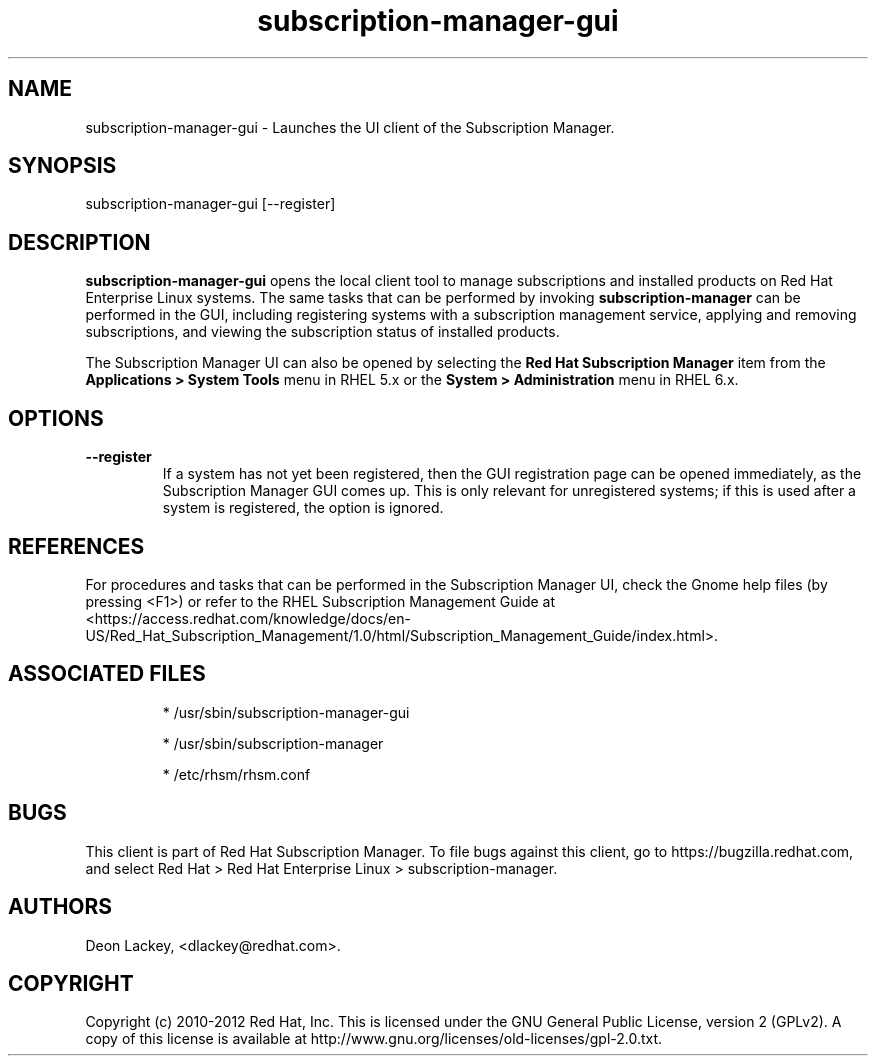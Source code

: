 .TH subscription-manager-gui 8 "December 18, 2012" "version 1.2" "Subscription Manager"  Deon Lackey 
.SH NAME
subscription-manager-gui \- Launches the UI client of the Subscription Manager.

.SH SYNOPSIS
subscription-manager-gui [--register]

.SH DESCRIPTION
.B subscription-manager-gui
opens the local client tool to manage subscriptions and installed products on Red Hat Enterprise Linux systems. The same tasks that can be performed by invoking 
.B subscription-manager
can be performed in the GUI, including registering systems with a subscription management service, applying and removing subscriptions, and viewing the subscription status of installed products.

.PP
The Subscription Manager UI can also be opened by selecting the
.B Red Hat Subscription Manager
item from the 
.B Applications >  System Tools 
menu in RHEL 5.x or the
.B System > Administration
menu in RHEL 6.x.


.SH OPTIONS
.TP
.B --register
If a system has not yet been registered, then the GUI registration page can be opened immediately, as the Subscription Manager GUI comes up. This is only relevant for unregistered systems; if this is used after a system is registered, the option is ignored.


.SH REFERENCES
For procedures and tasks that can be performed in the Subscription Manager UI, check the Gnome help files (by pressing <F1>) or refer to the RHEL Subscription Management Guide at <https://access.redhat.com/knowledge/docs/en-US/Red_Hat_Subscription_Management/1.0/html/Subscription_Management_Guide/index.html>.


.SH ASSOCIATED FILES
.IP
* /usr/sbin/subscription-manager-gui
.IP
* /usr/sbin/subscription-manager
.IP
* /etc/rhsm/rhsm.conf 

.SH BUGS
This client is part of Red Hat Subscription Manager. To file bugs against this client, go to https://bugzilla.redhat.com, and select Red Hat > Red Hat Enterprise Linux > subscription-manager.


.SH AUTHORS
Deon Lackey, <dlackey@redhat.com>.

.SH COPYRIGHT
Copyright (c) 2010-2012 Red Hat, Inc. This is licensed under the GNU General Public License, version 2 (GPLv2). A copy of this license is available at http://www.gnu.org/licenses/old-licenses/gpl-2.0.txt.
